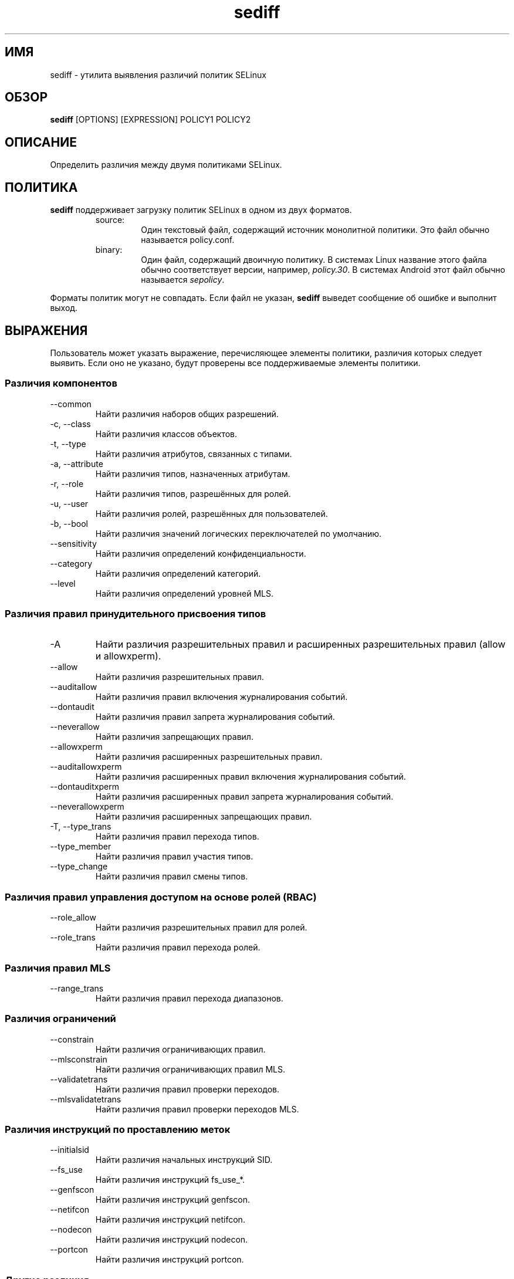 .\" Copyright (c) 2016 Tresys Technology, LLC.  All rights reserved.
.TH sediff 1 2016-04-19 "SELinux Project" "SETools: утилиты анализа политики SELinux"

.SH ИМЯ
sediff \- утилита выявления различий политик SELinux

.SH ОБЗОР
\fBsediff\fR [OPTIONS] [EXPRESSION] POLICY1 POLICY2

.SH ОПИСАНИЕ
Определить различия между двумя политиками SELinux.

.SH ПОЛИТИКА
.PP
\fBsediff\fR поддерживает загрузку политик SELinux в одном из двух форматов.
.RS
.IP "source:"
Один текстовый файл, содержащий источник монолитной политики. Это файл обычно называется policy.conf.
.IP "binary:"
Один файл, содержащий двоичную политику. В системах Linux название этого файла обычно соответствует версии, например, \fIpolicy.30\fR. В системах Android этот файл обычно называется \fIsepolicy\fR.
.RE
.PP
Форматы политик могут не совпадать. Если файл не указан, \fBsediff\fR выведет сообщение об ошибке и выполнит выход.

.SH ВЫРАЖЕНИЯ
.P
Пользователь может указать выражение, перечисляющее элементы политики, различия которых следует выявить.
Если оно не указано, будут проверены все поддерживаемые элементы политики.
.SS Различия компонентов
.IP "--common"
Найти различия наборов общих разрешений.
.IP "-c, --class"
Найти различия классов объектов.
.IP "-t, --type"
Найти различия атрибутов, связанных с типами.
.IP "-a, --attribute"
Найти различия типов, назначенных атрибутам.
.IP "-r, --role"
Найти различия типов, разрешённых для ролей.
.IP "-u, --user"
Найти различия ролей, разрешённых для пользователей.
.IP "-b, --bool"
Найти различия значений логических переключателей по умолчанию.
.IP "--sensitivity"
Найти различия определений конфиденциальности.
.IP "--category"
Найти различия определений категорий.
.IP "--level"
Найти различия определений уровней MLS.

.SS Различия правил принудительного присвоения типов
.IP "-A"
Найти различия разрешительных правил и расширенных разрешительных правил (allow и allowxperm).
.IP "--allow"
Найти различия разрешительных правил.
.IP "--auditallow"
Найти различия правил включения журналирования событий.
.IP "--dontaudit"
Найти различия правил запрета журналирования событий.
.IP "--neverallow"
Найти различия запрещающих правил.
.IP "--allowxperm"
Найти различия расширенных разрешительных правил.
.IP "--auditallowxperm"
Найти различия расширенных правил включения журналирования событий.
.IP "--dontauditxperm"
Найти различия расширенных правил запрета журналирования событий.
.IP "--neverallowxperm"
Найти различия расширенных запрещающих правил.
.IP "-T, --type_trans"
Найти различия правил перехода типов.
.IP "--type_member"
Найти различия правил участия типов.
.IP "--type_change"
Найти различия правил смены типов.

.SS Различия правил управления доступом на основе ролей (RBAC)
.IP "--role_allow"
Найти различия разрешительных правил для ролей.
.IP "--role_trans"
Найти различия правил перехода ролей.

.SS Различия правил MLS
.IP "--range_trans"
Найти различия правил перехода диапазонов.

.SS Различия ограничений
.IP "--constrain"
Найти различия ограничивающих правил.
.IP "--mlsconstrain"
Найти различия ограничивающих правил MLS.
.IP "--validatetrans"
Найти различия правил проверки переходов.
.IP "--mlsvalidatetrans"
Найти различия правил проверки переходов MLS.

.SS Различия инструкций по проставлению меток
.IP "--initialsid"
Найти различия начальных инструкций SID.
.IP "--fs_use"
Найти различия инструкций fs_use_*.
.IP "--genfscon"
Найти различия инструкций genfscon.
.IP "--netifcon"
Найти различия инструкций netifcon.
.IP "--nodecon"
Найти различия инструкций nodecon.
.IP "--portcon"
Найти различия инструкций portcon.

.SS Другие различия
.IP "--default"
Найти различия инструкций default_*.
.IP "--property"
Найти различия свойств политик. Применимо только к двоичным политикам (версия политики, включённая/отключённая система MLS, значение параметра обработки неизвестных разрешений).
.IP "--polcap"
Найти различия возможностей политик.
.IP "--typebounds"
Найти различия инструкций typebounds.

.SH ПАРАМЕТРЫ
.IP "-h, --help"
Вывести справочные сведения и выйти.
.IP "--stats"
Вывести только статистику различий.
.IP "--version"
Вывести сведения о версии и выйти.
.IP "-v, --verbose"
Вывести дополнительные информационные сообщения.
.IP "--debug"
Включить отладочный вывод.

.SH РАЗЛИЧИЯ
.PP
.B
sediff
относит различия элементов политики к одному из трёх видов.
.RS
.IP "added"
Элемент существует только в изменённой политике.
.IP "removed"
Элемент существует только в исходной политике.
.IP "modified"
Элемент существует в обеих политиках, но его семантическое значение изменилось.
Например, класс изменяется при добавлении или удалении одного или нескольких разрешений.
.RE
.PP

.SH ОШИБКИ
Пожалуйста, сообщайте об ошибках через систему отслеживания ошибок SETools, https://github.com/SELinuxProject/setools/issues

.SH СМОТРИТЕ ТАКЖЕ
apol(1), sedta(1), seinfo(1), seinfoflow(1), sesearch(1)

.SH АВТОРЫ
Chris PeBenito <pebenito@ieee.org>. Перевод на русский язык выполнила Герасименко Олеся <gammaray@basealt.ru>.
